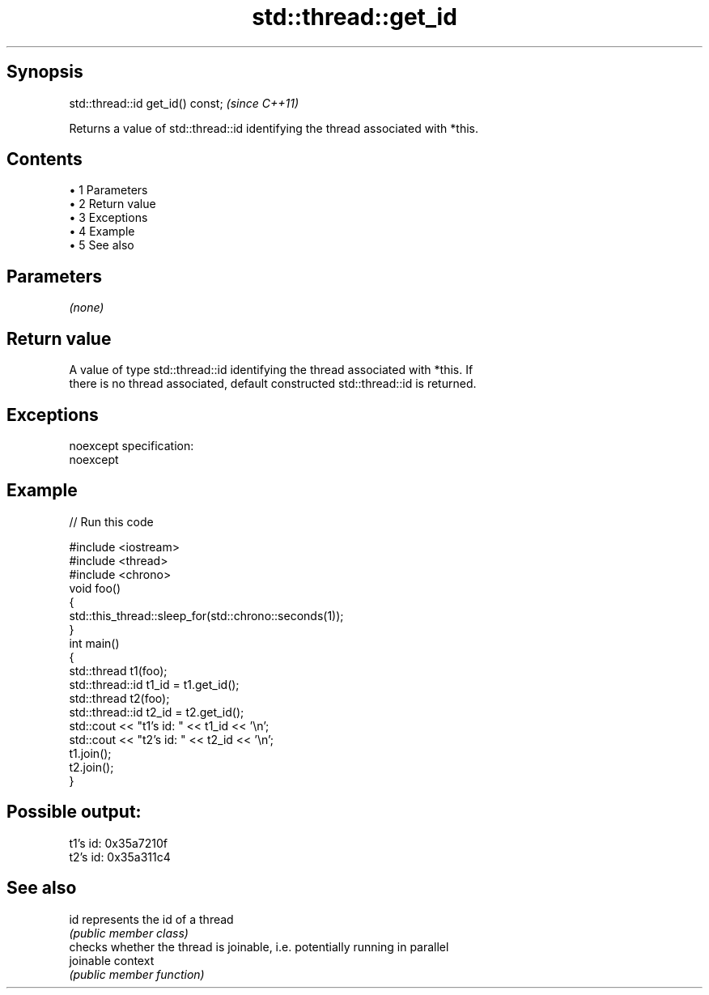 .TH std::thread::get_id 3 "Apr 19 2014" "1.0.0" "C++ Standard Libary"
.SH Synopsis
   std::thread::id get_id() const;  \fI(since C++11)\fP

   Returns a value of std::thread::id identifying the thread associated with *this.

.SH Contents

     • 1 Parameters
     • 2 Return value
     • 3 Exceptions
     • 4 Example
     • 5 See also

.SH Parameters

   \fI(none)\fP

.SH Return value

   A value of type std::thread::id identifying the thread associated with *this. If
   there is no thread associated, default constructed std::thread::id is returned.

.SH Exceptions

   noexcept specification:  
   noexcept
     

.SH Example

   
// Run this code

 #include <iostream>
 #include <thread>
 #include <chrono>
  
 void foo()
 {
     std::this_thread::sleep_for(std::chrono::seconds(1));
 }
  
 int main()
 {
     std::thread t1(foo);
     std::thread::id t1_id = t1.get_id();
  
     std::thread t2(foo);
     std::thread::id t2_id = t2.get_id();
  
     std::cout << "t1's id: " << t1_id << '\\n';
     std::cout << "t2's id: " << t2_id << '\\n';
  
     t1.join();
     t2.join();
 }

.SH Possible output:

 t1's id: 0x35a7210f
 t2's id: 0x35a311c4

.SH See also

   id       represents the id of a thread
            \fI(public member class)\fP
            checks whether the thread is joinable, i.e. potentially running in parallel
   joinable context
            \fI(public member function)\fP
